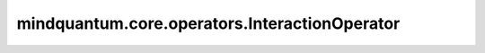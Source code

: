 mindquantum.core.operators.InteractionOperator
===============================================

.. py:class:: mindquantum.core.operators.InteractionOperator(constant, one_body_tensor, two_body_tensor)

    存储用于配置费米子分子哈密顿量的“交互算子”的类。哈密顿量包括存储了自旋和奇偶性的单体项和双体项。在这个模块中，存储的系数可以通过费米子算子表示为分子的哈密顿量。

    .. note::
        此类中存储的运算符具有以下形式：

        .. math::

            C + \sum_{p, q} h_{[p, q]} a^\dagger_p a_q +
            \sum_{p, q, r, s} h_{[p, q, r, s]} a^\dagger_p a^\dagger_q a_r a_s.

        其中 :math:`C` 是一个常数。

    参数：
        - **constant** (numbers.Number) - 算子中的常量项，以浮点数形式给出。例如，核排斥能量。
        - **one_body_tensor** (numpy.ndarray) - 单体项的系数（h[p,q]）。这是一个 :math:`n_\text{qubits}\times n_\text{qubits}` 的NumPy浮点数组。默认情况下，存储带有键值的NumPy数组 :math:`a^\dagger_p a_q` (1,0)。
        - **two_body_tensor** (numpy.ndarray) - 双体项的系数 (h[p, q, r, s]) 。这是一个 :math:`n_\text{qubits}\times n_\text{qubits}\times n_\text{qubits}\times n_\text{qubits}` 的NumPy浮点数组。默认情况下，存储带有键值的NumPy数组 :math:`a^\dagger_p a^\dagger_q a_r a_s` (1, 1, 0, 0)。

    .. py:method:: unique_iter(complex_valued=False)

        迭代不在同一对称组中的所有项。

        **四点对称：**

        1. pq = qp。
        2. pqrs = srqp = qpsr = rspq。

        **八点对称（当complex_valued为False时）：**

        1. pq = qp。
        2. pqrs = rqps = psrq = srqp = qpsr = rspq = spqr = qrsp。

        参数：
            - **complex_valued** (bool) - 算子是否有复数系数。默认值： ``False``。
